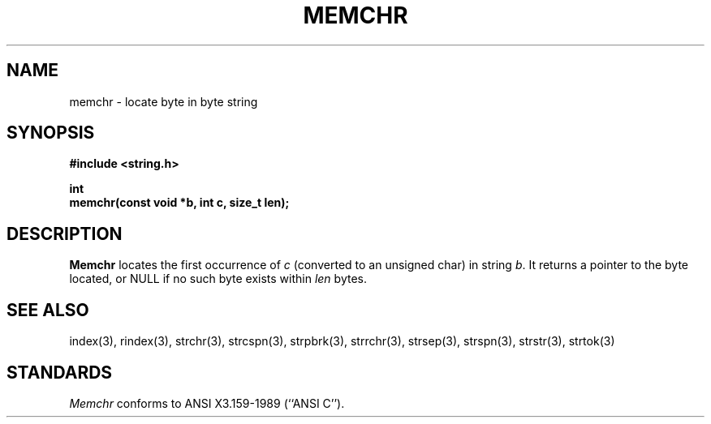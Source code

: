 .\" Copyright (c) 1990 The Regents of the University of California.
.\" All rights reserved.
.\"
.\" This code is derived from software contributed to Berkeley by
.\" Chris Torek.
.\"
.\" Redistribution and use in source and binary forms are permitted
.\" provided that: (1) source distributions retain this entire copyright
.\" notice and comment, and (2) distributions including binaries display
.\" the following acknowledgement:  ``This product includes software
.\" developed by the University of California, Berkeley and its contributors''
.\" in the documentation or other materials provided with the distribution
.\" and in all advertising materials mentioning features or use of this
.\" software. Neither the name of the University nor the names of its
.\" contributors may be used to endorse or promote products derived
.\" from this software without specific prior written permission.
.\" THIS SOFTWARE IS PROVIDED ``AS IS'' AND WITHOUT ANY EXPRESS OR
.\" IMPLIED WARRANTIES, INCLUDING, WITHOUT LIMITATION, THE IMPLIED
.\" WARRANTIES OF MERCHANTABILITY AND FITNESS FOR A PARTICULAR PURPOSE.
.\"
.\"	@(#)memchr.3	5.1 (Berkeley) 5/15/90
.\"
.TH MEMCHR 3 "May 15, 1990"
.UC 7
.SH NAME
memchr \- locate byte in byte string
.SH SYNOPSIS
.nf
.ft B
#include <string.h>

int
memchr(const void *b, int c, size_t len);
.ft R
.fi
.SH DESCRIPTION
.B Memchr
locates the first occurrence of
.I c
(converted to an unsigned char)
in string
.IR b .
It returns a pointer to the byte located,
or NULL if no such byte exists within
.I len
bytes.
.SH SEE ALSO
index(3), rindex(3), strchr(3), strcspn(3), strpbrk(3), strrchr(3),
strsep(3), strspn(3), strstr(3), strtok(3)
.SH STANDARDS
.I Memchr
conforms to ANSI X3.159-1989 (``ANSI C'').
